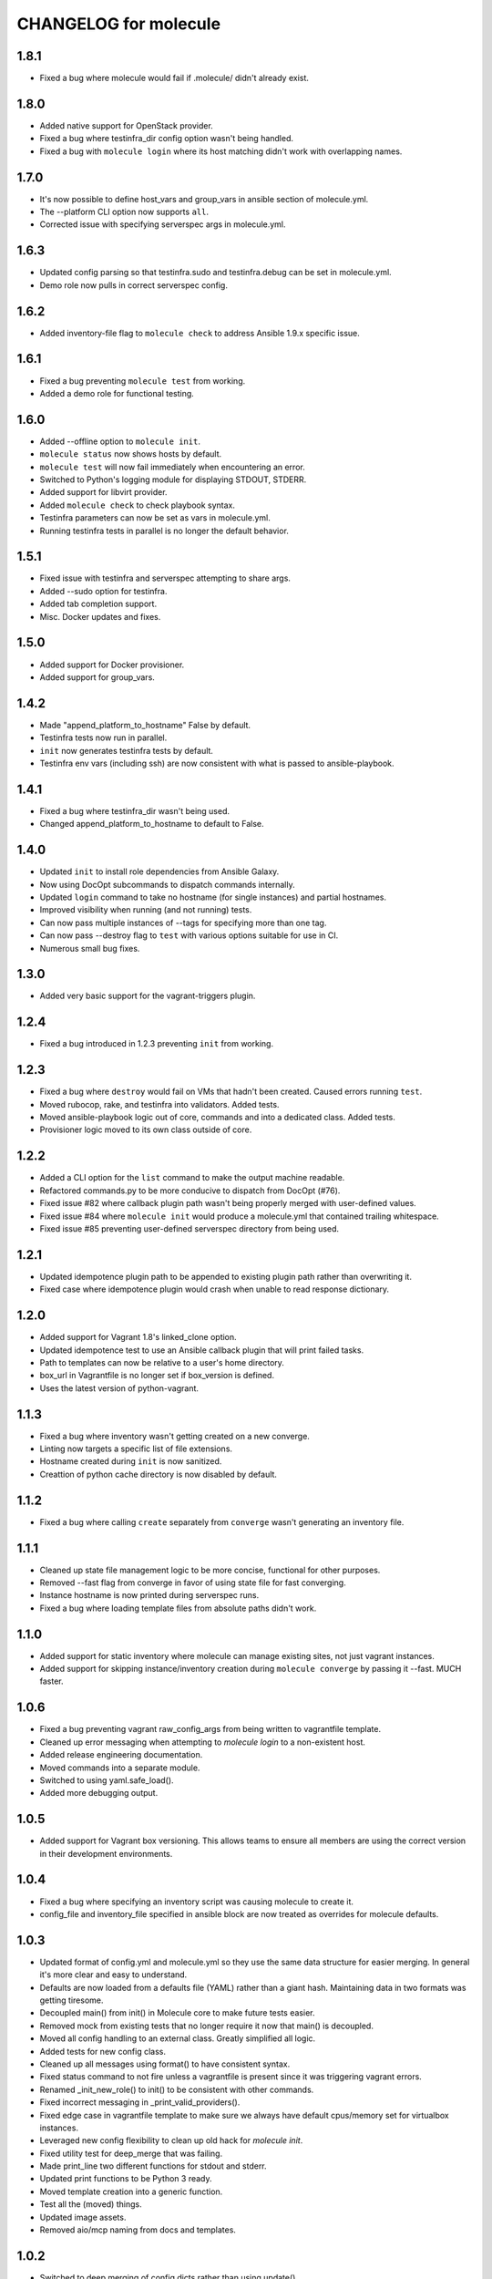 CHANGELOG for molecule
======================
1.8.1
----

* Fixed a bug where molecule would fail if .molecule/ didn't already exist.

1.8.0
----

* Added native support for OpenStack provider.
* Fixed a bug where testinfra_dir config option wasn't being handled.
* Fixed a bug with ``molecule login`` where its host matching didn't work with overlapping names.

1.7.0
----

* It's now possible to define host_vars and group_vars in ansible section of molecule.yml.
* The --platform CLI option now supports ``all``.
* Corrected issue with specifying serverspec args in molecule.yml.

1.6.3
----

* Updated config parsing so that testinfra.sudo and testinfra.debug can be set in molecule.yml.
* Demo role now pulls in correct serverspec config.

1.6.2
----

* Added inventory-file flag to ``molecule check`` to address Ansible 1.9.x specific issue.

1.6.1
----

* Fixed a bug preventing ``molecule test`` from working.
* Added a demo role for functional testing.

1.6.0
----

* Added --offline option to ``molecule init``.
* ``molecule status`` now shows hosts by default.
* ``molecule test`` will now fail immediately when encountering an error.
* Switched to Python's logging module for displaying STDOUT, STDERR.
* Added support for libvirt provider.
* Added ``molecule check`` to check playbook syntax.
* Testinfra parameters can now be set as vars in molecule.yml.
* Running testinfra tests in parallel is no longer the default behavior.

1.5.1
----

* Fixed issue with testinfra and serverspec attempting to share args.
* Added --sudo option for testinfra.
* Added tab completion support.
* Misc. Docker updates and fixes.

1.5.0
----

* Added support for Docker provisioner.
* Added support for group_vars.

1.4.2
----

* Made "append_platform_to_hostname" False by default.
* Testinfra tests now run in parallel.
* ``init`` now generates testinfra tests by default.
* Testinfra env vars (including ssh) are now consistent with what is passed to ansible-playbook.

1.4.1
----

* Fixed a bug where testinfra_dir wasn't being used.
* Changed append_platform_to_hostname to default to False.

1.4.0
----

* Updated ``init`` to install role dependencies from Ansible Galaxy.
* Now using DocOpt subcommands to dispatch commands internally.
* Updated ``login`` command to take no hostname (for single instances) and partial hostnames.
* Improved visibility when running (and not running) tests.
* Can now pass multiple instances of --tags for specifying more than one tag.
* Can now pass --destroy flag to ``test`` with various options suitable for use in CI.
* Numerous small bug fixes.

1.3.0
----

* Added very basic support for the vagrant-triggers plugin.

1.2.4
----

* Fixed a bug introduced in 1.2.3 preventing ``init`` from working.

1.2.3
----

* Fixed a bug where ``destroy`` would fail on VMs that hadn't been created. Caused errors running ``test``.
* Moved rubocop, rake, and testinfra into validators. Added tests.
* Moved ansible-playbook logic out of core, commands and into a dedicated class. Added tests.
* Provisioner logic moved to its own class outside of core.

1.2.2
----

* Added a CLI option for the ``list`` command to make the output machine readable.
* Refactored commands.py to be more conducive to dispatch from DocOpt (#76).
* Fixed issue #82 where callback plugin path wasn't being properly merged with user-defined values.
* Fixed issue #84 where ``molecule init`` would produce a molecule.yml that contained trailing whitespace.
* Fixed issue #85 preventing user-defined serverspec directory from being used.

1.2.1
----

* Updated idempotence plugin path to be appended to existing plugin path rather than overwriting it.
* Fixed case where idempotence plugin would crash when unable to read response dictionary.

1.2.0
----

* Added support for Vagrant 1.8's linked_clone option.
* Updated idempotence test to use an Ansible callback plugin that will print failed tasks.
* Path to templates can now be relative to a user's home directory.
* box_url in Vagrantfile is no longer set if box_version is defined.
* Uses the latest version of python-vagrant.

1.1.3
----

* Fixed a bug where inventory wasn't getting created on a new converge.
* Linting now targets a specific list of file extensions.
* Hostname created during ``init`` is now sanitized.
* Creattion of python cache directory is now disabled by default.

1.1.2
----

* Fixed a bug where calling ``create`` separately from ``converge`` wasn't generating an inventory file.

1.1.1
----

* Cleaned up state file management logic to be more concise, functional for other purposes.
* Removed --fast flag from converge in favor of using state file for fast converging.
* Instance hostname is now printed during serverspec runs.
* Fixed a bug where loading template files from absolute paths didn't work.

1.1.0
----

* Added support for static inventory where molecule can manage existing sites, not just vagrant instances.
* Added support for skipping instance/inventory creation during ``molecule converge`` by passing it --fast. MUCH faster.

1.0.6
----

* Fixed a bug preventing vagrant raw_config_args from being written to vagrantfile template.
* Cleaned up error messaging when attempting to `molecule login` to a non-existent host.
* Added release engineering documentation.
* Moved commands into a separate module.
* Switched to using yaml.safe_load().
* Added more debugging output.

1.0.5
----

* Added support for Vagrant box versioning. This allows teams to ensure all members are using the correct version in their development environments.

1.0.4
----

* Fixed a bug where specifying an inventory script was causing molecule to create it.
* config_file and inventory_file specified in ansible block are now treated as overrides for molecule defaults.

1.0.3
----

* Updated format of config.yml and molecule.yml so they use the same data structure for easier merging. In general it's more clear and easy to understand.
* Defaults are now loaded from a defaults file (YAML) rather than a giant hash. Maintaining data in two formats was getting tiresome.
* Decoupled main() from init() in Molecule core to make future tests easier.
* Removed mock from existing tests that no longer require it now that main() is decoupled.
* Moved all config handling to an external class. Greatly simplified all logic.
* Added tests for new config class.
* Cleaned up all messages using format() to have consistent syntax.
* Fixed status command to not fire unless a vagrantfile is present since it was triggering vagrant errors.
* Renamed _init_new_role() to init() to be consistent with other commands.
* Fixed incorrect messaging in _print_valid_providers().
* Fixed edge case in vagrantfile template to make sure we always have default cpus/memory set for virtualbox instances.
* Leveraged new config flexibility to clean up old hack for `molecule init`.
* Fixed utility test for deep_merge that was failing.
* Made print_line two different functions for stdout and stderr.
* Updated print functions to be Python 3 ready.
* Moved template creation into a generic function.
* Test all the (moved) things.
* Updated image assets.
* Removed aio/mcp naming from docs and templates.

1.0.2
----

* Switched to deep merging of config dicts rather than using update().

1.0.1
----

* Fixed trailing validator, and broke out into a module.

1.0
-----

* Initial release.
